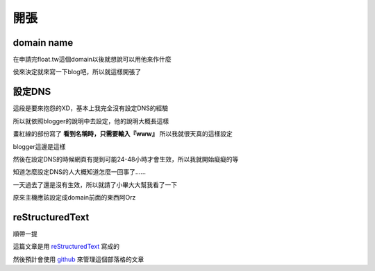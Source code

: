 開張
====

domain name
-----------

在申請完float.tw這個domain以後就想說可以用他來作什麼

侯來決定就來寫一下blog吧，所以就這樣開張了

設定DNS
-------

這段是要來抱怨的XD，基本上我完全沒有設定DNS的經驗

所以就依照blogger的說明中去設定，他的說明大概長這樣

.. image:: https://github.com/a13524000/float-blog/raw/master/img/google-dns-set-exp.jpeg

畫紅線的部份寫了 **看到名稱時，只需要輸入『www』** 所以我就很天真的這樣設定

.. image:: https://github.com/a13524000/float-blog/raw/master/img/dns-set.jpeg

blogger這邊是這樣

.. image:: https://github.com/a13524000/float-blog/raw/master/img/blogger-set.jpeg

然後在設定DNS的時候網頁有提到可能24-48小時才會生效，所以我就開始癡癡的等

知道怎麼設定DNS的人大概知道怎麼一回事了......

一天過去了還是沒有生效，所以就請了小畢大大幫我看了一下

原來主機應該設定成domain前面的東西阿Orz

reStructuredText
----------------

順帶一提

這篇文章是用 reStructuredText_ 寫成的

.. _reStructuredText: http://docutils.sourceforge.net/rst.html

然後預計會使用 github_ 來管理這個部落格的文章

.. _github: https://github.com/a13524000/float-blog


